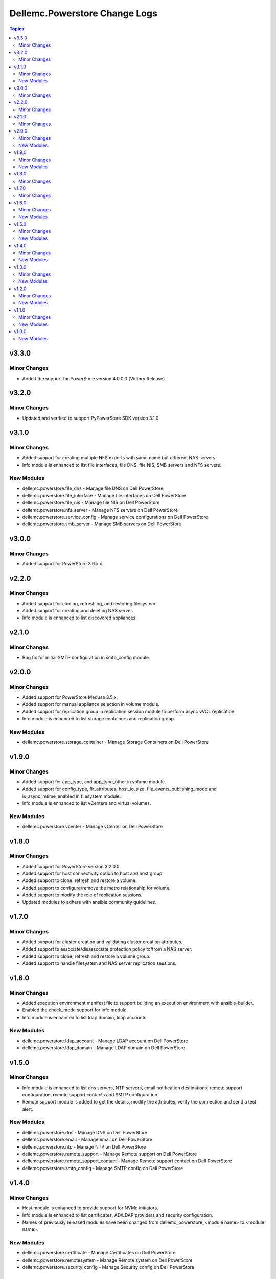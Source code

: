 ================================
Dellemc.Powerstore Change Logs
================================

.. contents:: Topics

v3.3.0
======

Minor Changes
-------------

- Added the support for PowerStore version 4.0.0.0 (Victory Release)

v3.2.0
======

Minor Changes
-------------

- Updated and verified to support PyPowerStore SDK version 3.1.0

v3.1.0
======

Minor Changes
-------------

- Added support for creating multiple NFS exports with same name but different NAS servers
- Info module is enhanced to list file interfaces, file DNS, file NIS, SMB servers and NFS servers.

New Modules
-----------

- dellemc.powerstore.file_dns - Manage file DNS on Dell PowerStore
- dellemc.powerstore.file_interface - Manage file interfaces on Dell PowerStore
- dellemc.powerstore.file_nis - Manage file NIS on Dell PowerStore
- dellemc.powerstore.nfs_server - Manage NFS servers on Dell PowerStore
- dellemc.powerstore.service_config - Manage service configurations on Dell PowerStore
- dellemc.powerstore.smb_server - Manage SMB servers on Dell PowerStore

v3.0.0
======

Minor Changes
-------------

- Added support for PowerStore 3.6.x.x.

v2.2.0
======

Minor Changes
-------------

- Added support for cloning, refreshing, and restoring filesystem.
- Added support for creating and deleting NAS server.
- Info module is enhanced to list discovered appliances.

v2.1.0
======

Minor Changes
-------------

- Bug fix for initial SMTP configuration in smtp_config module.

v2.0.0
======

Minor Changes
-------------

- Added support for PowerStore Medusa 3.5.x.
- Added support for manual appliance selection in volume module.
- Added support for replication group in replication session module to perform async vVOL replication.
- Info module is enhanced to list storage containers and replication group.

New Modules
-----------

- dellemc.powerstore.storage_container - Manage Storage Containers on Dell PowerStore

v1.9.0
======

Minor Changes
-------------

- Added support for app_type, and app_type_other in volume module.
- Added support for config_type, flr_attributes, host_io_size, file_events_publishing_mode and is_async_mtime_enabled in filesystem module.
- Info module is enhanced to list vCenters and virtual volumes.

New Modules
-----------

- dellemc.powerstore.vcenter - Manage vCenter on Dell PowerStore

v1.8.0
======

Minor Changes
-------------

- Added support for PowerStore version 3.2.0.0.
- Added support for host connectivity option to host and host group.
- Added support to clone, refresh and restore a volume.
- Added support to configure/remove the metro relationship for volume.
- Added support to modify the role of replication sessions.
- Updated modules to adhere with ansible community guidelines.

v1.7.0
======

Minor Changes
-------------

- Added support for cluster creation and validating cluster creation attributes.
- Added support to associate/disassociate protection policy to/from a NAS server.
- Added support to clone, refresh and restore a volume group.
- Added support to handle filesystem and NAS server replication sessions.

v1.6.0
======

Minor Changes
-------------

- Added execution environment manifest file to support building an execution environment with ansible-builder.
- Enabled the check_mode support for info module.
- Info module is enhanced to list ldap domain, ldap accounts.

New Modules
-----------

- dellemc.powerstore.ldap_account - Manage LDAP account on Dell PowerStore
- dellemc.powerstore.ldap_domain - Manage LDAP domain on Dell PowerStore

v1.5.0
======

Minor Changes
-------------

- Info module is enhanced to list dns servers, NTP servers, email notification destinations, remote support configuration, remote support contacts and SMTP configuration.
- Remote support module is added to get the details, modify the attributes, verify the connection and send a test alert.

New Modules
-----------

- dellemc.powerstore.dns - Manage DNS on Dell PowerStore
- dellemc.powerstore.email - Manage email on Dell PowerStore
- dellemc.powerstore.ntp - Manage NTP on Dell PowerStore
- dellemc.powerstore.remote_support - Manage Remote support on Dell PowerStore
- dellemc.powerstore.remote_support_contact - Manage Remote support contact on Dell PowerStore
- dellemc.powerstore.smtp_config - Manage SMTP config on Dell PowerStore

v1.4.0
======

Minor Changes
-------------

- Host module is enhanced to provide support for NVMe initiators.
- Info module is enhanced to list certificates, AD/LDAP providers and security configuration.
- Names of previously released modules have been changed from dellemc_powerstore_\<module name> to \<module name>.

New Modules
-----------

- dellemc.powerstore.certificate - Manage Certificates on Dell PowerStore
- dellemc.powerstore.remotesystem - Manage Remote system on Dell PowerStore
- dellemc.powerstore.security_config - Manage Security config on Dell PowerStore

v1.3.0
======

Minor Changes
-------------

- Added dual licensing.
- Gather facts module is enhanced to list users, roles, networks and appliances.

New Modules
-----------

- dellemc.powerstore.cluster - Manage Cluster on Dell PowerStore
- dellemc.powerstore.job - Manage Job on Dell PowerStore
- dellemc.powerstore.local_user - Manage local user on Dell PowerStore
- dellemc.powerstore.network - Manage Network operations on Dell PowerStore
- dellemc.powerstore.role - Manage Roles on Dell PowerStore

v1.2.0
======

Minor Changes
-------------

- Gather facts module is enhanced to list remote systems, replication rules and replication sessions.
- Protection policy module is enhanced to add/remove replication rule to/from protection policy.

New Modules
-----------

- dellemc.powerstore.replicationrule - Manage Replication Rules on Dell PowerStore
- dellemc.powerstore.replicationsession - Manage Replication Session on Dell PowerStore

v1.1.0
======

Minor Changes
-------------

- Gather facts module is enhanced to list filesystems, NAS servers, NFS exports, SMB shares, tree quotas, user quotas.

New Modules
-----------

- dellemc.powerstore.filesystem - Manage File System on Dell PowerStore
- dellemc.powerstore.filesystem_snapshot - Manage Filesystem Snapshot on Dell PowerStore
- dellemc.powerstore.nasserver - Manage NAS server on Dell PowerStore
- dellemc.powerstore.nfs - Manage NFS Export on Dell PowerStore
- dellemc.powerstore.quota - Manage Quota on Dell PowerStore
- dellemc.powerstore.smbshare - Manage SMB Share on Dell PowerStore
- dellemc.powerstore.snapshot - Manage Snapshot on Dell PowerStore

v1.0.0
======

New Modules
-----------

- dellemc.powerstore.host - Managing Dell PowerStore host
- dellemc.powerstore.hostgroup - Manage host group on Dell PowerStore
- dellemc.powerstore.info - Gathering information about Dell PowerStore
- dellemc.powerstore.protectionpolicy - Manage Protection policies on Dell PowerStore
- dellemc.powerstore.snapshotrule - Manage Snapshot Rule on Dell PowerStore
- dellemc.powerstore.volume - Manage volumes on Dell PowerStore
- dellemc.powerstore.volumegroup - Manage volume group on Dell PowerStore
